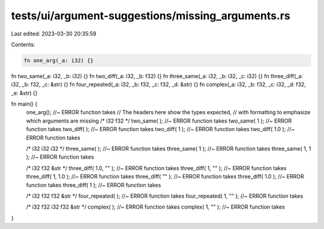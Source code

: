 tests/ui/argument-suggestions/missing_arguments.rs
==================================================

Last edited: 2023-03-30 20:35:59

Contents:

.. code-block:: rs

    fn one_arg(_a: i32) {}
fn two_same(_a: i32, _b: i32) {}
fn two_diff(_a: i32, _b: f32) {}
fn three_same(_a: i32, _b: i32, _c: i32) {}
fn three_diff(_a: i32, _b: f32, _c: &str) {}
fn four_repeated(_a: i32, _b: f32, _c: f32, _d: &str) {}
fn complex(_a: i32, _b: f32, _c: i32, _d: f32, _e: &str) {}

fn main() {
  one_arg(); //~ ERROR function takes
  // The headers here show the types expected,
  // with formatting to emphasize which arguments are missing
  /*         i32     f32    */
  two_same(               ); //~ ERROR function takes
  two_same(   1           ); //~ ERROR function takes
  two_diff(               ); //~ ERROR function takes
  two_diff(   1           ); //~ ERROR function takes
  two_diff(          1.0  ); //~ ERROR function takes

  /*           i32     i32     i32    */
  three_same(                       ); //~ ERROR function takes
  three_same(   1                   ); //~ ERROR function takes
  three_same(   1,      1           ); //~ ERROR function takes

  /*           i32     f32     &str   */
  three_diff(          1.0,     ""  ); //~ ERROR function takes
  three_diff(   1,              ""  ); //~ ERROR function takes
  three_diff(   1,     1.0          ); //~ ERROR function takes
  three_diff(                   ""  ); //~ ERROR function takes
  three_diff(          1.0          ); //~ ERROR function takes
  three_diff(   1                   ); //~ ERROR function takes

  /*              i32     f32     f32     &str   */
  four_repeated(                               ); //~ ERROR function takes
  four_repeated(   1,                     ""   ); //~ ERROR function takes

  /*        i32   f32   i32   f32   &str   */
  complex(                               ); //~ ERROR function takes
  complex(   1,                     ""   ); //~ ERROR function takes
}


